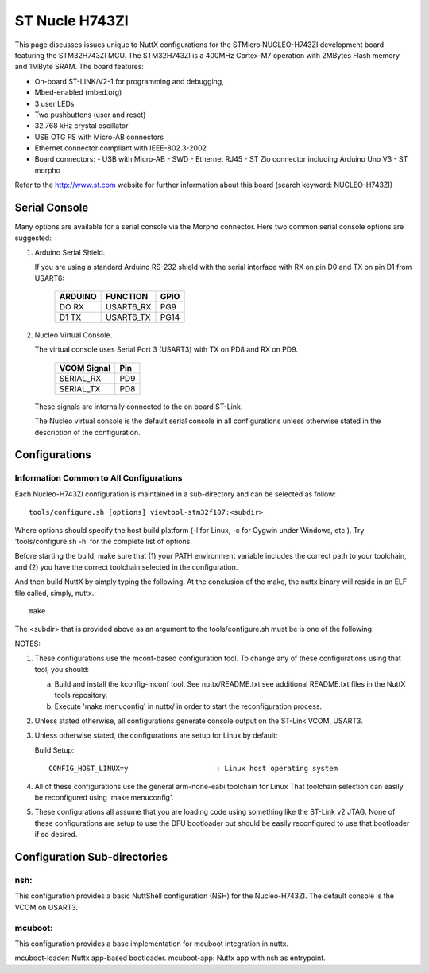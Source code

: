 ===============
ST Nucle H743ZI
===============

.. tags:: chip:stm32, chip:stm32h7, chip:stm32h743

This page discusses issues unique to NuttX configurations for the
STMicro NUCLEO-H743ZI development board featuring the STM32H743ZI
MCU. The STM32H743ZI is a 400MHz Cortex-M7 operation with 2MBytes Flash
memory and 1MByte SRAM. The board features:

- On-board ST-LINK/V2-1 for programming and debugging,
- Mbed-enabled (mbed.org)
- 3 user LEDs
- Two pushbuttons (user and reset)
- 32.768 kHz crystal oscillator
- USB OTG FS with Micro-AB connectors
- Ethernet connector compliant with IEEE-802.3-2002
- Board connectors:
  - USB with Micro-AB
  - SWD
  - Ethernet RJ45
  - ST Zio connector including Arduino Uno V3
  - ST morpho

Refer to the http://www.st.com website for further information about this
board (search keyword: NUCLEO-H743ZI)

Serial Console
==============

Many options are available for a serial console via the Morpho connector.
Here two common serial console options are suggested:

1. Arduino Serial Shield.

   If you are using a standard Arduino RS-232 shield with the serial
   interface with RX on pin D0 and TX on pin D1 from USART6:

      ======== ========= =====
      ARDUINO  FUNCTION  GPIO
      ======== ========= =====
      DO RX    USART6_RX PG9
      D1 TX    USART6_TX PG14
      ======== ========= =====

2. Nucleo Virtual Console.

   The virtual console uses Serial Port 3 (USART3) with TX on PD8 and RX on
   PD9.

      ================= ===
      VCOM Signal       Pin
      ================= ===
      SERIAL_RX         PD9
      SERIAL_TX         PD8
      ================= ===

   These signals are internally connected to the on board ST-Link.

   The Nucleo virtual console is the default serial console in all
   configurations unless otherwise stated in the description of the
   configuration.

Configurations
==============

Information Common to All Configurations
----------------------------------------

Each Nucleo-H743ZI configuration is maintained in a sub-directory and
can be selected as follow::

    tools/configure.sh [options] viewtool-stm32f107:<subdir>

Where options should specify the host build platform (-l for Linux, -c for
Cygwin under Windows, etc.).  Try 'tools/configure.sh -h' for the complete
list of options.

Before starting the build, make sure that (1) your PATH environment variable
includes the correct path to your toolchain, and (2) you have the correct
toolchain selected in the configuration.

And then build NuttX by simply typing the following.  At the conclusion of
the make, the nuttx binary will reside in an ELF file called, simply, nuttx.::

    make

The <subdir> that is provided above as an argument to the tools/configure.sh
must be is one of the following.

NOTES:

1. These configurations use the mconf-based configuration tool.  To
   change any of these configurations using that tool, you should:

   a. Build and install the kconfig-mconf tool.  See nuttx/README.txt
      see additional README.txt files in the NuttX tools repository.

   b. Execute 'make menuconfig' in nuttx/ in order to start the
      reconfiguration process.

2. Unless stated otherwise, all configurations generate console
   output on the ST-Link VCOM, USART3.

3. Unless otherwise stated, the configurations are setup for Linux by
   default:

   Build Setup::

     CONFIG_HOST_LINUX=y                     : Linux host operating system

4. All of these configurations use the general arm-none-eabi toolchain for
   Linux  That toolchain selection can easily be reconfigured using 'make
   menuconfig'.

5. These configurations all assume that you are loading code using
   something like the ST-Link v2 JTAG.  None of these configurations are
   setup to use the DFU bootloader but should be easily reconfigured to
   use that bootloader if so desired.

Configuration Sub-directories
=============================

nsh:
----

This configuration provides a basic NuttShell configuration (NSH)
for the Nucleo-H743ZI.  The default console is the VCOM on USART3.

mcuboot:
--------

This configuration provides a base implementation for mcuboot integration
in nuttx.

mcuboot-loader: Nuttx app-based bootloader.
mcuboot-app: Nuttx app with nsh as entrypoint.
